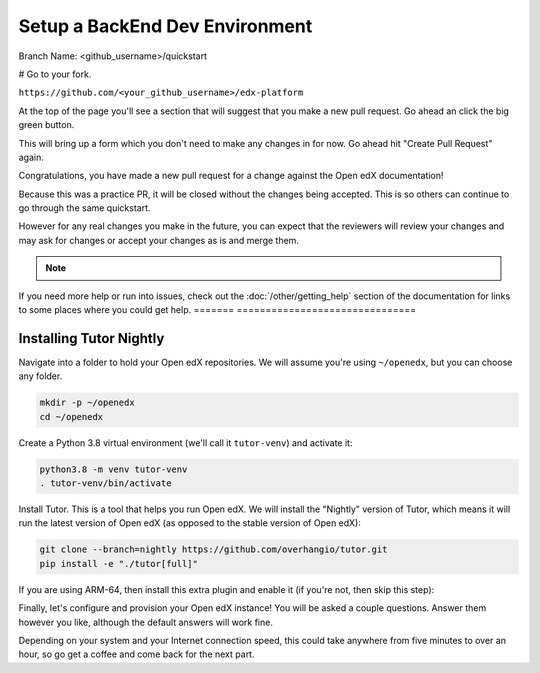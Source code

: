 Setup a BackEnd Dev Environment
###############################

Branch Name: <github_username>/quickstart

# Go to your fork.

``https://github.com/<your_github_username>/edx-platform``

At the top of the page you'll see a section that will suggest that you make a
new pull request.  Go ahead an click the big green button.

.. Screenshot of the root page with make a PR highlighted.

This will bring up a form which you don't need to make any changes in for now.
Go ahead hit "Create Pull Request" again.

.. Screenshot of the Create PR Page

Congratulations, you have made a new pull request for a change against the
Open edX documentation!

.. image:: /_images/animated_confetti.gif
   :alt: Animated confetti.
   :target: https://commons.wikimedia.org/wiki/File:Wikipedia20_animated_Confetti.gif


Because this was a practice PR, it will be closed without the changes being
accepted.  This is so others can continue to go through the same quickstart.

However for any real changes you make in the future, you can expect that the
reviewers will review your changes and may ask for changes or accept your
changes as is and merge them.

.. note::
   .. include:: ../how-tos/reusable_content/sign_agreement.txt

If you need more help or run into issues, check out the :doc:`/other/getting_help`
section of the documentation for links to some places where you could get help.
=======
===============================



Installing Tutor Nightly
************************

Navigate into a folder to hold your Open edX repositories.
We will assume you're using ``~/openedx``, but you can choose any folder.

.. code-block:: bash

  mkdir -p ~/openedx
  cd ~/openedx

Create a Python 3.8 virtual environment (we'll call it ``tutor-venv``) and activate it:

.. code-block:: bash

  python3.8 -m venv tutor-venv  
  . tutor-venv/bin/activate

Install Tutor. This is a tool that helps you run Open edX.
We will install the "Nightly" version of Tutor, which means it will run the latest
version of Open edX (as opposed to the stable version of Open edX):

.. code-block:: bash

  git clone --branch=nightly https://github.com/overhangio/tutor.git
  pip install -e "./tutor[full]"

If you are using ARM-64, then install this extra plugin and enable it
(if you're not, then skip this step):

.. code-bash:: bash

  pip install git+https://github.com/open-craft/tutor-contrib-arm64
  tutor plugins enable arm64
  tutor config save

Finally, let's configure and provision your Open edX instance!
You will be asked a couple questions.
Answer them however you like, although the default answers will work fine.

.. code-bash:: bash

  tutor dev quickstart

Depending on your system and your Internet connection speed,
this could take anywhere from five minutes to over an hour,
so go get a coffee and come back for the next part.






